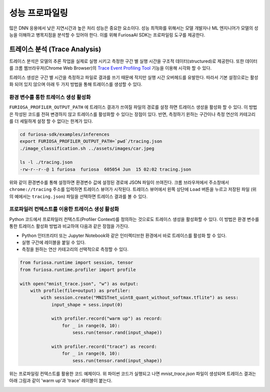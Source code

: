 .. _Profiling:

***********************************
성능 프로파일링
***********************************

많은 DNN 응용에서 낮은 지연시간과 높은 처리 성능은 중요한 요소이다.
성능 최적화를 위해서는 모델 개발자나 ML 엔지니어가 모델의 성능을 이해하고 병목지점을 분석할 수 있어야 한다.
이를 위해 FuriosaAI SDK는 프로파일링 도구를 제공한다.

트레이스 분석 (Trace Analysis)
---------------------------------------------------
트레이스 분석은 모델의 추론 작업을 실제로 실행 시키고 측정한 구간 별 실행 시간을 구조적 데이터(structured)로 제공한다.
또한 데이터를 크롬 웹브라우져(Chrome Web Browser)의 
`Trace Event Profiling Tool <https://www.chromium.org/developers/how-tos/trace-event-profiling-tool/>`_ 
기능을 이용해 시각화 할 수 있다. 

트레이스 생성은 구간 별 시간을 측정하고 파일로 결과를 쓰기 때문에 작지만 실행 시간 오버헤드를 유발한다. 
따라서 기본 설정으로는 활성화 되어 있지 않으며 아래 두 가지 방법을 통해 트레이스를 생성할 수 있다.


환경 변수를 통한 트레이스 생성 활성화
============================================================
``FURIOSA_PROFILER_OUTPUT_PATH`` 에 트레이스 결과가 쓰여질 파일의 경로를 설정 하면
트레이스 생성을 활성화 할 수 있다. 이 방법은 작성된 코드를 전혀 변경하지 않고 
트레이스를 활성화할 수 있다는 장점이 있다. 반면, 측정하기 윈하는 구간이나 측정 연산의 카테고리를 더 세밀하게 설정 할 수 없다는 
한계가 있다.

.. code-block:: sh

    cd furiosa-sdk/examples/inferences
    export FURIOSA_PROFILER_OUTPUT_PATH=`pwd`/tracing.json
    ./image_classification.sh ../assets/images/car.jpeg

    ls -l ./tracing.json
    -rw-r--r--@ 1 furiosa  furiosa  605054 Jun  15 02:02 tracing.json


위와 같이 환경변수를 통해 설정하면 환경변수 값에 설정된 경로에 JSON 파일이 쓰여진다. 
크롬 브라우져에서 주소창에서 ``chrome://tracing`` 주소를 입력하면 트레이스 뷰어가
시작된다. 트레이스 뷰어에서 왼쪽 상단에 ``Load`` 버튼을 누르고 저장된 파일 (위의 예에서는 ``tracing.json``) 
파일을 선택하면 트레이스 결과를 볼 수 있다.

.. image:: ../../../imgs/tracing.png
  :alt: Tracing
  :class: with-shadow
  :align: center
  :width: 600


..
  for bottom margin of the above image

\

프로파일러 컨텍스트를 이용한 트레이스 생성 활성화
============================================================
Python 코드에서 프로파일러 컨텍스트(Profiler Context)를 정의하는 것으로도 트레이스 생성을 활성화할 수 있다.
이 방법은 환경 변수를 통한 트레이스 활성화 방법과 비교하여 다음과 같은 장점을 가진다.

* Python 인터프리터 또는 Jupyter Notebook와 같은 인터렉티브한 환경에서 바로 트레이스를 활성화 할 수 있다.
* 실행 구간에 레이블을 붙일 수 있다.
* 측정을 원하는 연산 카테고리의 선택적으로 측정할 수 있다.

.. code-block:: python
    
    from furiosa.runtime import session, tensor
    from furiosa.runtime.profiler import profile

    with open("mnist_trace.json", "w") as output:
        with profile(file=output) as profiler:
            with session.create("MNISTnet_uint8_quant_without_softmax.tflite") as sess:
                input_shape = sess.input(0)

                with profiler.record("warm up") as record:
                    for _ in range(0, 10):
                        sess.run(tensor.rand(input_shape))

                with profiler.record("trace") as record:
                    for _ in range(0, 10):
                        sess.run(tensor.rand(input_shape))



위는 프로파일링 컨텍스트를 활용한 코드 예제이다. 위 파이썬 코드가 실행되고 나면 `mnist_trace.json` 파일이 생성되며
트레이스 결과는 아래 그림과 같이 'warm up'과 'trace' 레이블이 붙는다.


.. image:: ../../../imgs/mnist_trace.png
  :alt: Tracing with Profiler Context
  :class: with-shadow
  :align: center
  :width: 600


\

